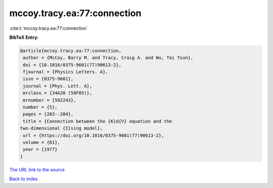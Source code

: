 mccoy.tracy.ea:77:connection
============================

:cite:t:`mccoy.tracy.ea:77:connection`

**BibTeX Entry:**

.. code-block:: bibtex

   @article{mccoy.tracy.ea:77:connection,
    author = {McCoy, Barry M. and Tracy, Craig A. and Wu, Tai Tsun},
    doi = {10.1016/0375-9601(77)90613-2},
    fjournal = {Physics Letters. A},
    issn = {0375-9601},
    journal = {Phys. Lett. A},
    mrclass = {34A20 (58F05)},
    mrnumber = {592243},
    number = {5},
    pages = {283--284},
    title = {Connection between the {K}d{V} equation and the
   two-dimensional {I}sing model},
    url = {https://doi.org/10.1016/0375-9601(77)90613-2},
    volume = {61},
    year = {1977}
   }

`The URL link to the source <ttps://doi.org/10.1016/0375-9601(77)90613-2}>`__


`Back to index <../By-Cite-Keys.html>`__
